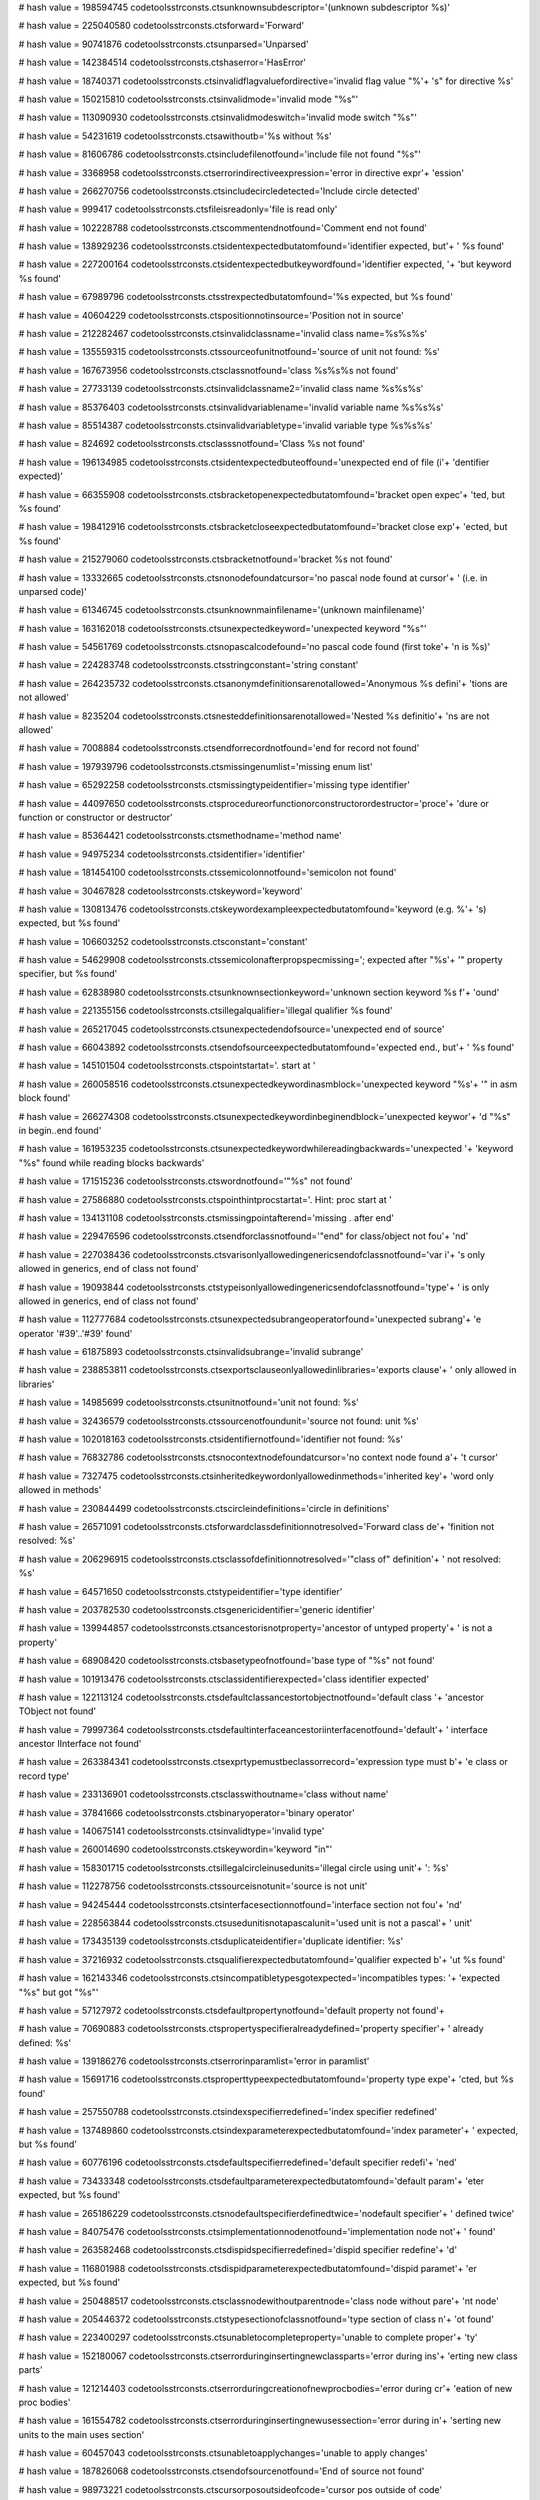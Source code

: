 
# hash value = 198594745
codetoolsstrconsts.ctsunknownsubdescriptor='(unknown subdescriptor %s)'


# hash value = 225040580
codetoolsstrconsts.ctsforward='Forward'


# hash value = 90741876
codetoolsstrconsts.ctsunparsed='Unparsed'


# hash value = 142384514
codetoolsstrconsts.ctshaserror='HasError'


# hash value = 18740371
codetoolsstrconsts.ctsinvalidflagvaluefordirective='invalid flag value "%'+
's" for directive %s'


# hash value = 150215810
codetoolsstrconsts.ctsinvalidmode='invalid mode "%s"'


# hash value = 113090930
codetoolsstrconsts.ctsinvalidmodeswitch='invalid mode switch "%s"'


# hash value = 54231619
codetoolsstrconsts.ctsawithoutb='%s without %s'


# hash value = 81606786
codetoolsstrconsts.ctsincludefilenotfound='include file not found "%s"'


# hash value = 3368958
codetoolsstrconsts.ctserrorindirectiveexpression='error in directive expr'+
'ession'


# hash value = 266270756
codetoolsstrconsts.ctsincludecircledetected='Include circle detected'


# hash value = 999417
codetoolsstrconsts.ctsfileisreadonly='file is read only'


# hash value = 102228788
codetoolsstrconsts.ctscommentendnotfound='Comment end not found'


# hash value = 138929236
codetoolsstrconsts.ctsidentexpectedbutatomfound='identifier expected, but'+
' %s found'


# hash value = 227200164
codetoolsstrconsts.ctsidentexpectedbutkeywordfound='identifier expected, '+
'but keyword %s found'


# hash value = 67989796
codetoolsstrconsts.ctsstrexpectedbutatomfound='%s expected, but %s found'


# hash value = 40604229
codetoolsstrconsts.ctspositionnotinsource='Position not in source'


# hash value = 212282467
codetoolsstrconsts.ctsinvalidclassname='invalid class name=%s%s%s'


# hash value = 135559315
codetoolsstrconsts.ctssourceofunitnotfound='source of unit not found: %s'


# hash value = 167673956
codetoolsstrconsts.ctsclassnotfound='class %s%s%s not found'


# hash value = 27733139
codetoolsstrconsts.ctsinvalidclassname2='invalid class name %s%s%s'


# hash value = 85376403
codetoolsstrconsts.ctsinvalidvariablename='invalid variable name %s%s%s'


# hash value = 85514387
codetoolsstrconsts.ctsinvalidvariabletype='invalid variable type %s%s%s'


# hash value = 824692
codetoolsstrconsts.ctsclasssnotfound='Class %s not found'


# hash value = 196134985
codetoolsstrconsts.ctsidentexpectedbuteoffound='unexpected end of file (i'+
'dentifier expected)'


# hash value = 66355908
codetoolsstrconsts.ctsbracketopenexpectedbutatomfound='bracket open expec'+
'ted, but %s found'


# hash value = 198412916
codetoolsstrconsts.ctsbracketcloseexpectedbutatomfound='bracket close exp'+
'ected, but %s found'


# hash value = 215279060
codetoolsstrconsts.ctsbracketnotfound='bracket %s not found'


# hash value = 13332665
codetoolsstrconsts.ctsnonodefoundatcursor='no pascal node found at cursor'+
' (i.e. in unparsed code)'


# hash value = 61346745
codetoolsstrconsts.ctsunknownmainfilename='(unknown mainfilename)'


# hash value = 163162018
codetoolsstrconsts.ctsunexpectedkeyword='unexpected keyword "%s"'


# hash value = 54561769
codetoolsstrconsts.ctsnopascalcodefound='no pascal code found (first toke'+
'n is %s)'


# hash value = 224283748
codetoolsstrconsts.ctsstringconstant='string constant'


# hash value = 264235732
codetoolsstrconsts.ctsanonymdefinitionsarenotallowed='Anonymous %s defini'+
'tions are not allowed'


# hash value = 8235204
codetoolsstrconsts.ctsnesteddefinitionsarenotallowed='Nested %s definitio'+
'ns are not allowed'


# hash value = 7008884
codetoolsstrconsts.ctsendforrecordnotfound='end for record not found'


# hash value = 197939796
codetoolsstrconsts.ctsmissingenumlist='missing enum list'


# hash value = 65292258
codetoolsstrconsts.ctsmissingtypeidentifier='missing type identifier'


# hash value = 44097650
codetoolsstrconsts.ctsprocedureorfunctionorconstructorordestructor='proce'+
'dure or function or constructor or destructor'


# hash value = 85364421
codetoolsstrconsts.ctsmethodname='method name'


# hash value = 94975234
codetoolsstrconsts.ctsidentifier='identifier'


# hash value = 181454100
codetoolsstrconsts.ctssemicolonnotfound='semicolon not found'


# hash value = 30467828
codetoolsstrconsts.ctskeyword='keyword'


# hash value = 130813476
codetoolsstrconsts.ctskeywordexampleexpectedbutatomfound='keyword (e.g. %'+
's) expected, but %s found'


# hash value = 106603252
codetoolsstrconsts.ctsconstant='constant'


# hash value = 54629908
codetoolsstrconsts.ctssemicolonafterpropspecmissing='; expected after "%s'+
'" property specifier, but %s found'


# hash value = 62838980
codetoolsstrconsts.ctsunknownsectionkeyword='unknown section keyword %s f'+
'ound'


# hash value = 221355156
codetoolsstrconsts.ctsillegalqualifier='illegal qualifier %s found'


# hash value = 265217045
codetoolsstrconsts.ctsunexpectedendofsource='unexpected end of source'


# hash value = 66043892
codetoolsstrconsts.ctsendofsourceexpectedbutatomfound='expected end., but'+
' %s found'


# hash value = 145101504
codetoolsstrconsts.ctspointstartat='. start at '


# hash value = 260058516
codetoolsstrconsts.ctsunexpectedkeywordinasmblock='unexpected keyword "%s'+
'" in asm block found'


# hash value = 266274308
codetoolsstrconsts.ctsunexpectedkeywordinbeginendblock='unexpected keywor'+
'd "%s" in begin..end found'


# hash value = 161953235
codetoolsstrconsts.ctsunexpectedkeywordwhilereadingbackwards='unexpected '+
'keyword "%s" found while reading blocks backwards'


# hash value = 171515236
codetoolsstrconsts.ctswordnotfound='"%s" not found'


# hash value = 27586880
codetoolsstrconsts.ctspointhintprocstartat='.  Hint: proc start at '


# hash value = 134131108
codetoolsstrconsts.ctsmissingpointafterend='missing . after end'


# hash value = 229476596
codetoolsstrconsts.ctsendforclassnotfound='"end" for class/object not fou'+
'nd'


# hash value = 227038436
codetoolsstrconsts.ctsvarisonlyallowedingenericsendofclassnotfound='var i'+
's only allowed in generics, end of class not found'


# hash value = 19093844
codetoolsstrconsts.ctstypeisonlyallowedingenericsendofclassnotfound='type'+
' is only allowed in generics, end of class not found'


# hash value = 112777684
codetoolsstrconsts.ctsunexpectedsubrangeoperatorfound='unexpected subrang'+
'e operator '#39'..'#39' found'


# hash value = 61875893
codetoolsstrconsts.ctsinvalidsubrange='invalid subrange'


# hash value = 238853811
codetoolsstrconsts.ctsexportsclauseonlyallowedinlibraries='exports clause'+
' only allowed in libraries'


# hash value = 14985699
codetoolsstrconsts.ctsunitnotfound='unit not found: %s'


# hash value = 32436579
codetoolsstrconsts.ctssourcenotfoundunit='source not found: unit %s'


# hash value = 102018163
codetoolsstrconsts.ctsidentifiernotfound='identifier not found: %s'


# hash value = 76832786
codetoolsstrconsts.ctsnocontextnodefoundatcursor='no context node found a'+
't cursor'


# hash value = 7327475
codetoolsstrconsts.ctsinheritedkeywordonlyallowedinmethods='inherited key'+
'word only allowed in methods'


# hash value = 230844499
codetoolsstrconsts.ctscircleindefinitions='circle in definitions'


# hash value = 26571091
codetoolsstrconsts.ctsforwardclassdefinitionnotresolved='Forward class de'+
'finition not resolved: %s'


# hash value = 206296915
codetoolsstrconsts.ctsclassofdefinitionnotresolved='"class of" definition'+
' not resolved: %s'


# hash value = 64571650
codetoolsstrconsts.ctstypeidentifier='type identifier'


# hash value = 203782530
codetoolsstrconsts.ctsgenericidentifier='generic identifier'


# hash value = 139944857
codetoolsstrconsts.ctsancestorisnotproperty='ancestor of untyped property'+
' is not a property'


# hash value = 68908420
codetoolsstrconsts.ctsbasetypeofnotfound='base type of "%s" not found'


# hash value = 101913476
codetoolsstrconsts.ctsclassidentifierexpected='class identifier expected'


# hash value = 122113124
codetoolsstrconsts.ctsdefaultclassancestortobjectnotfound='default class '+
'ancestor TObject not found'


# hash value = 79997364
codetoolsstrconsts.ctsdefaultinterfaceancestoriinterfacenotfound='default'+
' interface ancestor IInterface not found'


# hash value = 263384341
codetoolsstrconsts.ctsexprtypemustbeclassorrecord='expression type must b'+
'e class or record type'


# hash value = 233136901
codetoolsstrconsts.ctsclasswithoutname='class without name'


# hash value = 37841666
codetoolsstrconsts.ctsbinaryoperator='binary operator'


# hash value = 140675141
codetoolsstrconsts.ctsinvalidtype='invalid type'


# hash value = 260014690
codetoolsstrconsts.ctskeywordin='keyword "in"'


# hash value = 158301715
codetoolsstrconsts.ctsillegalcircleinusedunits='illegal circle using unit'+
': %s'


# hash value = 112278756
codetoolsstrconsts.ctssourceisnotunit='source is not unit'


# hash value = 94245444
codetoolsstrconsts.ctsinterfacesectionnotfound='interface section not fou'+
'nd'


# hash value = 228563844
codetoolsstrconsts.ctsusedunitisnotapascalunit='used unit is not a pascal'+
' unit'


# hash value = 173435139
codetoolsstrconsts.ctsduplicateidentifier='duplicate identifier: %s'


# hash value = 37216932
codetoolsstrconsts.ctsqualifierexpectedbutatomfound='qualifier expected b'+
'ut %s found'


# hash value = 162143346
codetoolsstrconsts.ctsincompatibletypesgotexpected='incompatibles types: '+
'expected "%s" but got "%s"'


# hash value = 57127972
codetoolsstrconsts.ctsdefaultpropertynotfound='default property not found'+


# hash value = 70690883
codetoolsstrconsts.ctspropertyspecifieralreadydefined='property specifier'+
' already defined: %s'


# hash value = 139186276
codetoolsstrconsts.ctserrorinparamlist='error in paramlist'


# hash value = 15691716
codetoolsstrconsts.ctsproperttypeexpectedbutatomfound='property type expe'+
'cted, but %s found'


# hash value = 257550788
codetoolsstrconsts.ctsindexspecifierredefined='index specifier redefined'


# hash value = 137489860
codetoolsstrconsts.ctsindexparameterexpectedbutatomfound='index parameter'+
' expected, but %s found'


# hash value = 60776196
codetoolsstrconsts.ctsdefaultspecifierredefined='default specifier redefi'+
'ned'


# hash value = 73433348
codetoolsstrconsts.ctsdefaultparameterexpectedbutatomfound='default param'+
'eter expected, but %s found'


# hash value = 265186229
codetoolsstrconsts.ctsnodefaultspecifierdefinedtwice='nodefault specifier'+
' defined twice'


# hash value = 84075476
codetoolsstrconsts.ctsimplementationnodenotfound='implementation node not'+
' found'


# hash value = 263582468
codetoolsstrconsts.ctsdispidspecifierredefined='dispid specifier redefine'+
'd'


# hash value = 116801988
codetoolsstrconsts.ctsdispidparameterexpectedbutatomfound='dispid paramet'+
'er expected, but %s found'


# hash value = 250488517
codetoolsstrconsts.ctsclassnodewithoutparentnode='class node without pare'+
'nt node'


# hash value = 205446372
codetoolsstrconsts.ctstypesectionofclassnotfound='type section of class n'+
'ot found'


# hash value = 223400297
codetoolsstrconsts.ctsunabletocompleteproperty='unable to complete proper'+
'ty'


# hash value = 152180067
codetoolsstrconsts.ctserrorduringinsertingnewclassparts='error during ins'+
'erting new class parts'


# hash value = 121214403
codetoolsstrconsts.ctserrorduringcreationofnewprocbodies='error during cr'+
'eation of new proc bodies'


# hash value = 161554782
codetoolsstrconsts.ctserrorduringinsertingnewusessection='error during in'+
'serting new units to the main uses section'


# hash value = 60457043
codetoolsstrconsts.ctsunabletoapplychanges='unable to apply changes'


# hash value = 187826068
codetoolsstrconsts.ctsendofsourcenotfound='End of source not found'


# hash value = 98973221
codetoolsstrconsts.ctscursorposoutsideofcode='cursor pos outside of code'


# hash value = 198688548
codetoolsstrconsts.ctsnewprocbodynotfound='new proc body not found'


# hash value = 175998964
codetoolsstrconsts.ctsidentifieralreadydefined='Identifier %s already def'+
'ined'


# hash value = 96263125
codetoolsstrconsts.ctstermnotsimple='Term has no simple type'


# hash value = 127335742
codetoolsstrconsts.ctsnoscannerfound='No scanner found for "%s". If this '+
'is an include file, please open the main source first.'


# hash value = 39814341
codetoolsstrconsts.ctsnoscanneravailable='No scanner available'


# hash value = 115077363
codetoolsstrconsts.ctsunknownfunction='Unknown function %s'


# hash value = 214087570
codetoolsstrconsts.ctssyntaxerrorinexpr='Syntax Error in expression "%s"'


# hash value = 6498252
codetoolsstrconsts.ctsdefaultfpcsymbol='Default fpc symbol'


# hash value = 140079581
codetoolsstrconsts.ctsdefaultfpctargetoperatingsystem='Default fpc target'+
' Operating System'


# hash value = 225023373
codetoolsstrconsts.ctsdefaultfpcsourceoperatingsystem='Default fpc source'+
' Operating System'


# hash value = 160793170
codetoolsstrconsts.ctsdefaultfpcsource2operatingsystem='Default fpc sourc'+
'e Operating System 2'


# hash value = 113949762
codetoolsstrconsts.ctsdefaultfpctargetprocessor='Default fpc target proce'+
'ssor'


# hash value = 92033059
codetoolsstrconsts.ctsfreepascalcompilerinitialmacros='Free Pascal Compil'+
'er initial macros'


# hash value = 103364211
codetoolsstrconsts.ctsscannedfiles='Scanned files: %s'


# hash value = 45653059
codetoolsstrconsts.ctsfreepascalsourcesplusdesc='Free Pascal Sources, %s'


# hash value = 8987315
codetoolsstrconsts.ctssourcefilenamesforstandardfpcunits='Source filename'+
's for the standard fpc units'


# hash value = 10111097
codetoolsstrconsts.ctsfreepascalsourcedir='Free Pascal Source Directory'


# hash value = 76371182
codetoolsstrconsts.ctssrcpathinitialization='SrcPath Initialization'


# hash value = 81046590
codetoolsstrconsts.ctsunitpathinitialization='UnitPath Initialization'


# hash value = 157048798
codetoolsstrconsts.ctsnestedcommentson='Nested Comments On'


# hash value = 4455340
codetoolsstrconsts.ctsdefinelcl='Define LCL'


# hash value = 220751003
codetoolsstrconsts.ctsdefinelclwidgetset='Define LCLwidgetset, e.g. LCLgt'+
'k'


# hash value = 155164365
codetoolsstrconsts.ctsfpdocsystemon='enable FPDocSystem'


# hash value = 105317986
codetoolsstrconsts.ctscompiler='Compiler'


# hash value = 1726213
codetoolsstrconsts.ctsdefineprocessortype='Define processor type'


# hash value = 122283561
codetoolsstrconsts.ctsruntimelibrary='Runtime library'


# hash value = 189194899
codetoolsstrconsts.ctsprocessorspecific='processor specific'


# hash value = 232687833
codetoolsstrconsts.ctsfreepascalcomponentlibrary='Free Pascal Component L'+
'ibrary'


# hash value = 212555123
codetoolsstrconsts.ctsincludedirectoriesplusdirs='include directories: %s'+


# hash value = 197628147
codetoolsstrconsts.ctspackagedirectories='Package directories'


# hash value = 262223683
codetoolsstrconsts.ctsutilsdirectories='Utils directories'


# hash value = 69102243
codetoolsstrconsts.ctsiftargetosisnotsrcos='If TargetOS<>SrcOS'


# hash value = 31894050
codetoolsstrconsts.ctsiftargetosisnotsrcos2='If TargetOS<>SrcOS2'


# hash value = 74778083
codetoolsstrconsts.ctsinstallerdirectories='Installer directories'


# hash value = 70239011
codetoolsstrconsts.ctsdefsforlazarussources='Definitions for the Lazarus '+
'Sources'


# hash value = 10833112
codetoolsstrconsts.ctsaddsdirtosourcepath='adds %s to SrcPath'


# hash value = 40775411
codetoolsstrconsts.ctsifdefwindows='IfDef Windows'


# hash value = 136146808
codetoolsstrconsts.ctsifdeflinux='IfDef Linux'


# hash value = 107302088
codetoolsstrconsts.ctsaddsdirtoincludepath='adds %s to IncPath'


# hash value = 61853475
codetoolsstrconsts.ctssetsincpathto='sets IncPath to %s'


# hash value = 124768051
codetoolsstrconsts.ctssetssrcpathto='sets SrcPath to %s'


# hash value = 176160153
codetoolsstrconsts.ctsnameddirectory='%s Directory'


# hash value = 91832377
codetoolsstrconsts.ctswidgetdirectory='Widget Directory'


# hash value = 259462441
codetoolsstrconsts.ctsintfdirectory='interface directory'


# hash value = 164748478
codetoolsstrconsts.ctsiflclwidgettypeequalsgtk2='If LCLWidgetType=gtk2 th'+
'en'


# hash value = 443285
codetoolsstrconsts.ctselse='else'


# hash value = 134233166
codetoolsstrconsts.ctsiftargetosisnotwin32='If TargetOS<>win32 then'


# hash value = 220946497
codetoolsstrconsts.ctsdefinemacrogtk1='Define macro gtk1'


# hash value = 220946498
codetoolsstrconsts.ctsdefinemacrogtk2='Define macro gtk2'


# hash value = 19032225
codetoolsstrconsts.ctsdefinemacrocarbon1='Define macro carbon1'


# hash value = 181575889
codetoolsstrconsts.ctsdefinemacroqt1='Define macro qt1'


# hash value = 94236985
codetoolsstrconsts.ctsgtk2intfdirectory='gtk2 interface directory'


# hash value = 173466785
codetoolsstrconsts.ctsdefinemacrowince1='Define macro wince1'


# hash value = 189308345
codetoolsstrconsts.ctscomponentsdirectory='Components Directory'


# hash value = 234563401
codetoolsstrconsts.ctscustomcomponentsdirectory='Custom Components Direct'+
'ory'


# hash value = 244303097
codetoolsstrconsts.ctstoolsdirectory='Tools Directory'


# hash value = 12896057
codetoolsstrconsts.ctsinstalldirectory='Install Directory'


# hash value = 148013177
codetoolsstrconsts.ctsdesignerdirectory='Designer Directory'


# hash value = 224360345
codetoolsstrconsts.ctsideintfdirectory='IDEIntf Directory'


# hash value = 242947401
codetoolsstrconsts.ctsjitformdirectory='JITForm Directory'


# hash value = 147173587
codetoolsstrconsts.ctsdesignerunitsdirectory='Designer Units'


# hash value = 227440824
codetoolsstrconsts.ctscompiledsrcpath='Compiled SrcPath'


# hash value = 1661673
codetoolsstrconsts.ctspackagerdirectory='Packager Directory'


# hash value = 242157913
codetoolsstrconsts.ctspackagerregistrationdirectory='Packager Registratio'+
'n Directory'


# hash value = 11281625
codetoolsstrconsts.ctspackagerunitsdirectory='Packager Units Directory'


# hash value = 15588825
codetoolsstrconsts.ctscpudirectory='CPU directory'


# hash value = 130112937
codetoolsstrconsts.ctslazarusmaindirectory='lazarus main directory'


# hash value = 30770249
codetoolsstrconsts.ctsdebuggerdirectory='Debugger Directory'


# hash value = 135999817
codetoolsstrconsts.ctsconverterdirectory='Converter Directory'


# hash value = 87948761
codetoolsstrconsts.ctsidedirectory='IDE Directory'


# hash value = 143286361
codetoolsstrconsts.ctsdoceditordirectory='Doc Editor Directory'


# hash value = 182787587
codetoolsstrconsts.ctslazarussources='Lazarus Sources'


# hash value = 132543316
codetoolsstrconsts.ctsanlclproject='an LCL project'


# hash value = 698083
codetoolsstrconsts.ctsothercompilerdefines='%s Compiler Defines'


# hash value = 217850723
codetoolsstrconsts.ctsresetalldefines='Reset all defines'


# hash value = 179121475
codetoolsstrconsts.ctsdefinemacroname='Define Macro %s'


# hash value = 127454964
codetoolsstrconsts.ctsnamedproject='%s Project'


# hash value = 180159536
codetoolsstrconsts.ctsdefine='Define '


# hash value = 180140080
codetoolsstrconsts.ctsundefine='Undefine '


# hash value = 206033603
codetoolsstrconsts.ctscommandlineparameters='Command line parameters'


# hash value = 187453540
codetoolsstrconsts.ctsmethodtypedefinitionnotfound='method type definitio'+
'n not found'


# hash value = 216833235
codetoolsstrconsts.ctsoldmethodnotfound='old method not found: %s'


# hash value = 29165140
codetoolsstrconsts.ctsfiledoesnotexists='file "%s" does not exist'


# hash value = 256025603
codetoolsstrconsts.ctsexecuteaccessdeniedforfile='execute access denied f'+
'or %s'


# hash value = 70358923
codetoolsstrconsts.ctsdircomponentdoesnotexistsorisdanglingsymlink='a dir'+
'ectory component in %s does not exist or is a dangling symlink'


# hash value = 256042601
codetoolsstrconsts.ctsdircomponentisnotdir='a directory component in %s i'+
's not a directory'


# hash value = 184500041
codetoolsstrconsts.ctsinsufficientmemory='insufficient memory'


# hash value = 91797227
codetoolsstrconsts.ctsfilehascircularsymlink='%s has a circular symbolic '+
'link'


# hash value = 165471237
codetoolsstrconsts.ctsfileisnotexecutable='%s is not executable'


# hash value = 33432771
codetoolsstrconsts.ctssrcpathforcompiledunits='src path for compiled unit'+
's'


# hash value = 181734516
codetoolsstrconsts.ctstcodetoolmanagerconsistencycheck='TCodeToolManager.'+
'ConsistencyCheck=%d'


# hash value = 115086083
codetoolsstrconsts.ctsfunctiongetenumeratornotfoundinthisclass='function '+
'GetEnumerator not found in this class'


# hash value = 115086083
codetoolsstrconsts.ctsfunctiongetenumeratornotfoundinthisclass2='function'+
' GetEnumerator not found in this class'


# hash value = 105364436
codetoolsstrconsts.ctsresulttypeoffunctiongetenumeratornotfound='result t'+
'ype of function GetEnumerator not found'


# hash value = 202842212
codetoolsstrconsts.ctspropertycurrentnotfound='property Current not found'+


# hash value = 130682661
codetoolsstrconsts.ctsenumerationtype='enumeration type'


# hash value = 508005
codetoolsstrconsts.ctstype='type'


# hash value = 51599299
codetoolsstrconsts.ctsexpectedstatementbutfound='expected statement, but '+
'found %s'


# hash value = 200915235
codetoolsstrconsts.ctsunexpectedkeyword2='unexpected keyword %s'


# hash value = 62439028
codetoolsstrconsts.ctsbeginatwithoutend='begin at %s without end'


# hash value = 73206756
codetoolsstrconsts.ctsthenexpectedbutfound='then expected, but %s found'


# hash value = 207701331
codetoolsstrconsts.ctsexpectedbutfound='expected (, but found %s'


# hash value = 263668451
codetoolsstrconsts.ctsexpectedidentifierbutfound='expected identifier, bu'+
't found %s'


# hash value = 207701075
codetoolsstrconsts.ctsexpectedbutfound2='expected ), but found %s'


# hash value = 168022909
codetoolsstrconsts.ctsmissing='missing :='


# hash value = 73821604
codetoolsstrconsts.ctsexpectedbutfound3='expected :=, but %s found'


# hash value = 160614725
codetoolsstrconsts.ctscharacterconstantoutofrange='character constant out'+
' of range'


# hash value = 189335444
codetoolsstrconsts.ctsoperatorexpectedbutfound='operator expected but %s '+
'found'


# hash value = 226206612
codetoolsstrconsts.ctsoperandexpectedbutfound='operand expected but %s fo'+
'und'


# hash value = 190560644
codetoolsstrconsts.ctsoperandexpectedbutfound2='operand expected, but %s '+
'found'


# hash value = 251440323
codetoolsstrconsts.ctsinvalidoperator='invalid operator %s'


# hash value = 141687268
codetoolsstrconsts.ctsoperatorexpectedbutfound2='operator expected, but %'+
's found'

